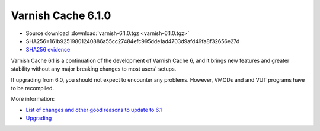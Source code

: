 .. _rel6.1.0:

Varnish Cache 6.1.0
===================

* Source download :download:`varnish-6.1.0.tgz <varnish-6.1.0.tgz>`

* SHA256=161b92519801240886a55cc27484efc995dde1ad4703d9afd49fa8f32656e27d

* `SHA256 evidence <https://launchpad.net/ubuntu/+source/varnish/6.1.0-3>`_

Varnish Cache 6.1 is a continuation of the development of Varnish Cache 6, and it brings new features and greater stability without any major breaking changes to most users' setups.

If upgrading from 6.0, you should not expect to encounter any problems. However, VMODs and and VUT programs have to be recompiled.

More information:

* `List of changes and other good reasons to update to 6.1 </docs/6.1/whats-new/changes-6.1.html>`_

* `Upgrading </docs/6.1/whats-new/upgrading-6.1.html>`_
